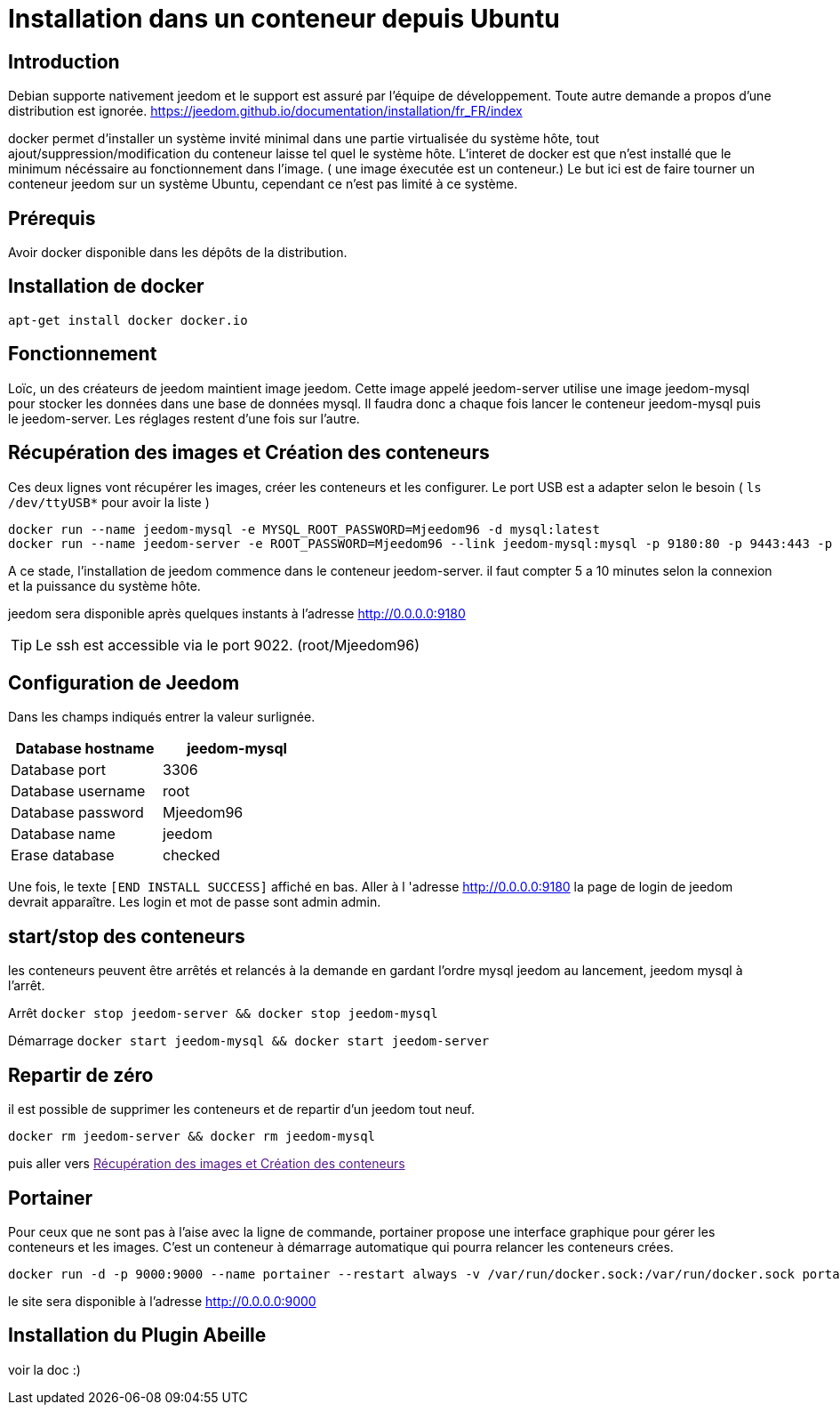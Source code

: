 = Installation dans un conteneur depuis Ubuntu

:toc:

== Introduction

Debian supporte nativement jeedom et le support est assuré par l'équipe de développement. Toute autre demande a propos d'une distribution est ignorée.   https://jeedom.github.io/documentation/installation/fr_FR/index

docker permet d'installer un système invité minimal dans une partie virtualisée du système hôte, tout ajout/suppression/modification du conteneur laisse tel quel le système hôte. L'interet de docker est que n'est installé que le minimum nécéssaire au fonctionnement dans l'image. ( une image éxecutée est un conteneur.) Le but ici est de faire tourner un conteneur jeedom sur un système Ubuntu, cependant ce n'est pas limité à ce système.

== Prérequis

Avoir docker disponible dans les dépôts de la distribution.


== Installation de docker

    apt-get install docker docker.io

== Fonctionnement

Loïc, un des créateurs de jeedom maintient image jeedom. Cette image appelé jeedom-server utilise une image jeedom-mysql pour stocker les données dans une base de données mysql. Il faudra donc a chaque fois lancer le conteneur jeedom-mysql puis le jeedom-server. Les réglages restent d'une fois sur l'autre.

== Récupération des images et Création des conteneurs

Ces deux lignes vont récupérer les images, créer les conteneurs et les configurer. Le port USB est a adapter selon le besoin ( `ls /dev/ttyUSB*` pour avoir la liste )

[source,bash]
docker run --name jeedom-mysql -e MYSQL_ROOT_PASSWORD=Mjeedom96 -d mysql:latest
docker run --name jeedom-server -e ROOT_PASSWORD=Mjeedom96 --link jeedom-mysql:mysql -p 9180:80 -p 9443:443 -p 9022:22 --device=/dev/ttyUSB0 jeedom/jeedom

A ce stade, l'installation de jeedom commence dans le conteneur jeedom-server. il faut compter 5 a 10 minutes selon la connexion et la puissance du système hôte.

jeedom sera disponible après quelques instants à l'adresse http://0.0.0.0:9180

TIP: Le ssh est accessible via le port 9022. (root/Mjeedom96)

== Configuration de Jeedom

Dans les champs indiqués entrer la valeur surlignée.

[width="40%",frame="topbot",options="header,footer"]
|==================================
|Database hostname| jeedom-mysql
|Database port    | 3306
|Database username| root
|Database password| Mjeedom96
|Database name    | jeedom
|Erase database   | checked
|==================================

Une fois, le texte `[END INSTALL SUCCESS]` affiché en bas. Aller à l 'adresse http://0.0.0.0:9180 la page de login de jeedom devrait apparaître. Les login et mot de passe sont admin admin.

== start/stop des conteneurs

les conteneurs peuvent être arrêtés et relancés à la demande en gardant l'ordre mysql jeedom au lancement, jeedom mysql à  l'arrêt.

Arrêt `docker stop jeedom-server && docker stop jeedom-mysql`

Démarrage `docker start jeedom-mysql && docker start jeedom-server`

== Repartir de zéro

il est possible de supprimer les conteneurs et de repartir d'un jeedom tout neuf.

`docker rm jeedom-server && docker rm jeedom-mysql`

puis aller vers link:[Récupération des images et Création des conteneurs]


== Portainer

Pour ceux que ne sont pas à l'aise avec la ligne de commande, portainer propose une interface graphique pour gérer les conteneurs et les images.
C'est un conteneur à démarrage automatique qui pourra relancer les conteneurs crées.

    docker run -d -p 9000:9000 --name portainer --restart always -v /var/run/docker.sock:/var/run/docker.sock portainer/portainer

le site sera disponible à l'adresse http://0.0.0.0:9000


== Installation du Plugin Abeille

voir la doc :)